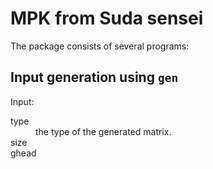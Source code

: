 * MPK from Suda sensei
The package consists of several programs:
** Input generation using ~gen~
   Input:
   - type :: the type of the generated matrix.
   - size ::
   - ghead ::

